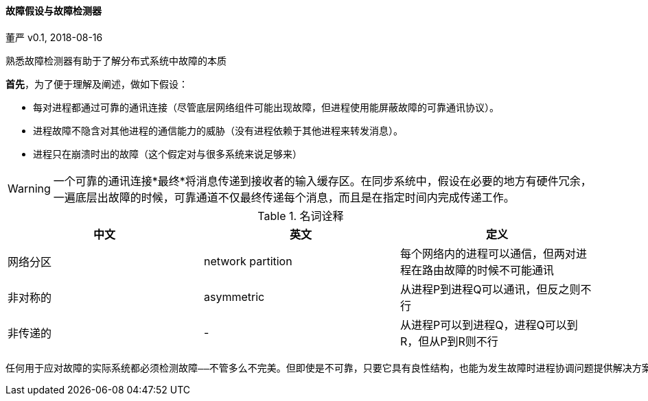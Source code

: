 ==== 故障假设与故障检测器 ====

====
董严 v0.1, 2018-08-16

[preface]
----------
熟悉故障检测器有助于了解分布式系统中故障的本质
----------



====

====

*首先*，为了便于理解及阐述，做如下假设：

* 每对进程都通过可靠的通讯连接（尽管底层网络组件可能出现故障，但进程使用能屏蔽故障的可靠通讯协议）。
* 进程故障不隐含对其他进程的通信能力的威胁（没有进程依赖于其他进程来转发消息）。
* 进程只在崩溃时出的故障（这个假定对与很多系统来说足够来）

WARNING: 一个可靠的通讯连接*最终*将消息传递到接收者的输入缓存区。在同步系统中，假设在必要的地方有硬件冗余，一遍底层出故障的时候，可靠通道不仅最终传递每个消息，而且是在指定时间内完成传递工作。



====

====

.名词诠释
[width="100%",options="header,footer"]
|====================
|中文|英文|定义
|网络分区|network partition|每个网络内的进程可以通信，但两对进程在路由故障的时候不可能通讯
|非对称的|asymmetric|从进程P到进程Q可以通讯，但反之则不行
|非传递的|-|从进程P可以到进程Q，进程Q可以到R，但从P到R则不行
|====================

====
====
----------
任何用于应对故障的实际系统都必须检测故障——不管多么不完美。但即使是不可靠，只要它具有良性结构，也能为发生故障时进程协调问题提供解决方案。
----------
====